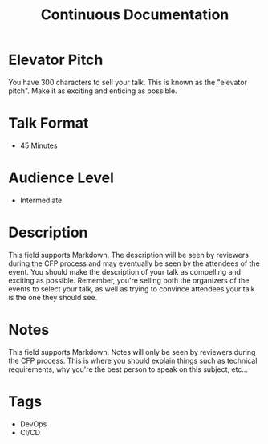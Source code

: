 #+TITLE: Continuous Documentation

* Elevator Pitch
  You have 300 characters to sell your talk. This is known as the "elevator pitch".
  Make it as exciting and enticing as possible.
 
* Talk Format
  - 45 Minutes

* Audience Level
  - Intermediate

* Description
  This field supports Markdown. The description will be seen by reviewers during the
  CFP process and may eventually be seen by the attendees of the event. You should
  make the description of your talk as compelling and exciting as possible. Remember,
  you're selling both the organizers of the events to select your talk, as well as
  trying to convince attendees your talk is the one they should see.

* Notes
  This field supports Markdown. Notes will only be seen by reviewers during the CFP
  process. This is where you should explain things such as technical requirements, why
  you're the best person to speak on this subject, etc...

* Tags
- DevOps
- CI/CD
